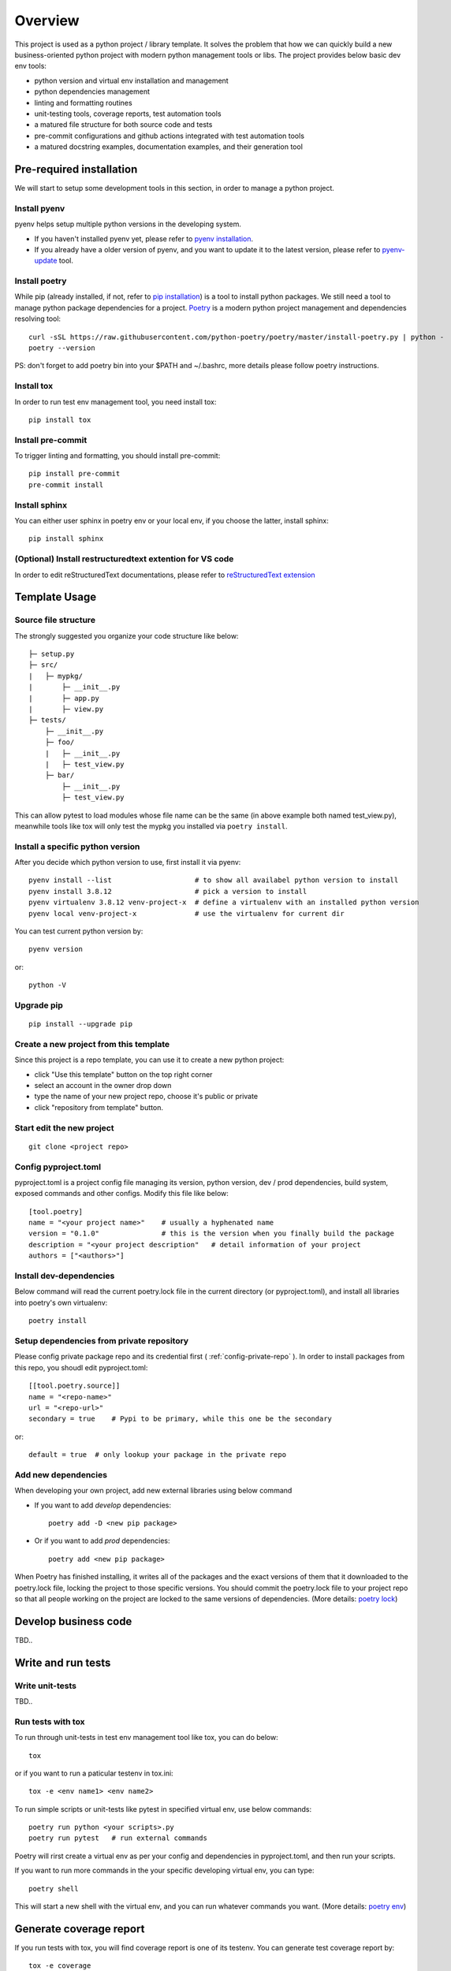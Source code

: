 ========
Overview
========

.. start-badges

.. image:: https://img.shields.io/badge/python-3.8-blue
   :target: https://github.com/m0ga0/python-project-template

.. image:: https://codecov.io/gh/m0ga0/python-project-template/branch/main/graph/badge.svg?token=4XEHN8HP94
   :target: https://codecov.io/gh/m0ga0/python-project-template

.. image:: https://github.com/m0ga0/python-project-template/workflows/main-pipeline/badge.svg
   :target: https://github.com/m0ga0/python-project-template/actions?query=workflow%3Amain-pipeline

.. end-badges

This project is used as a python project / library template. It solves the problem that how we
can quickly build a new business-oriented python project with modern python management tools or libs.
The project provides below basic dev env tools:

* python version and virtual env installation and management
* python dependencies management
* linting and formatting routines
* unit-testing tools, coverage reports, test automation tools
* a matured file structure for both source code and tests
* pre-commit configurations and github actions integrated with test automation tools
* a matured docstring examples, documentation examples, and their generation tool

Pre-required installation
=========================
We will start to setup some development tools in this section, in order to manage a python project.

Install pyenv
-------------
pyenv helps setup multiple python versions in the developing system.

* If you haven't installed pyenv yet, please refer to
  `pyenv installation <https://github.com/pyenv/pyenv#installation>`_.
* If you already have a older version of pyenv, and you want to update it to the latest
  version, please refer to `pyenv-update <https://github.com/pyenv/pyenv-update>`_ tool.

Install poetry
--------------
While pip (already installed, if not, refer to `pip installation <https://pip.pypa.io/en/stable/installation/>`_) is
a tool to install python packages. We still need a tool to manage python package dependencies for a project.
`Poetry <https://python-poetry.org/>`_ is a modern python project management and dependencies resolving tool::

    curl -sSL https://raw.githubusercontent.com/python-poetry/poetry/master/install-poetry.py | python -
    poetry --version

PS: don't forget to add poetry bin into your $PATH and ~/.bashrc, more details please follow poetry instructions.

Install tox
-----------
In order to run test env management tool, you need install tox::

    pip install tox

Install pre-commit
------------------
To trigger linting and formatting, you should install pre-commit::

    pip install pre-commit
    pre-commit install

Install sphinx
--------------
You can either user sphinx in poetry env or your local env, if you choose the latter, install sphinx::

    pip install sphinx

(Optional) Install restructuredtext extention for VS code
---------------------------------------------------------
In order to edit reStructuredText documentations, please refer to `reStructuredText extension <https://docs.restructuredtext.net/>`_

Template Usage
==============
Source file structure
---------------------
The strongly suggested you organize your code structure like below::

    ├─ setup.py
    ├─ src/
    |   ├─ mypkg/
    |       ├─ __init__.py
    |       ├─ app.py
    |       ├─ view.py
    ├─ tests/
        ├─ __init__.py
        ├─ foo/
        |   ├─ __init__.py
        |   ├─ test_view.py
        ├─ bar/
            ├─ __init__.py
            ├─ test_view.py

This can allow pytest to load modules whose file name can be the same (in above example both named test_view.py), meanwhile
tools like tox will only test the mypkg you installed via ``poetry install``.


Install a specific python version
---------------------------------
After you decide which python version to use, first install it via pyenv::

    pyenv install --list                    # to show all availabel python version to install
    pyenv install 3.8.12                    # pick a version to install
    pyenv virtualenv 3.8.12 venv-project-x  # define a virtualenv with an installed python version
    pyenv local venv-project-x              # use the virtualenv for current dir

You can test current python version by::

    pyenv version

or::

    python -V

Upgrade pip
-----------
::

    pip install --upgrade pip

Create a new project from this template
----------------------------------------
Since this project is a repo template, you can use it to create a new python project:

* click "Use this template" button on the top right corner
* select an account in the owner drop down
* type the name of your new project repo, choose it's public or private
* click "repository from template" button.

Start edit the new project
--------------------------
::

    git clone <project repo>

Config pyproject.toml
---------------------
pyproject.toml is a project config file managing its version, python version, dev / prod dependencies,
build system, exposed commands and other configs. Modify this file like below::

    [tool.poetry]
    name = "<your project name>"    # usually a hyphenated name
    version = "0.1.0"               # this is the version when you finally build the package
    description = "<your project description"   # detail information of your project
    authors = ["<authors>"]

.. image:: /_static/modify_pyproject_basic_info.jpg

Install dev-dependencies
------------------------
Below command will read the current poetry.lock file in the current directory (or pyproject.toml),
and install all libraries into poetry's own virtualenv::

    poetry install

Setup dependencies from private repository
------------------------------------------
Please config private package repo and its credential first ( :ref:`config-private-repo` ).
In order to install packages from this repo, you shoudl edit pyproject.toml::

    [[tool.poetry.source]]
    name = "<repo-name>"
    url = "<repo-url>"
    secondary = true    # Pypi to be primary, while this one be the secondary

or::

    default = true  # only lookup your package in the private repo

Add new dependencies
--------------------
When developing your own project, add new external libraries using below command

* If you want to add *develop* dependencies::

    poetry add -D <new pip package>

* Or if you want to add *prod* dependencies::

    poetry add <new pip package>

When Poetry has finished installing, it writes all of the packages and the exact versions
of them that it downloaded to the poetry.lock file, locking the project to those specific
versions. You should commit the poetry.lock file to your project repo so that all people
working on the project are locked to the same versions of dependencies. (More details:
`poetry lock <https://python-poetry.org/docs/basic-usage/#installing-with-poetrylock>`_)

Develop business code
=====================
TBD..


Write and run tests
===================

Write unit-tests
----------------
TBD..

Run tests with tox
------------------
To run through unit-tests in test env management tool like tox, you can do below::

    tox

or if you want to run a paticular testenv in tox.ini::

    tox -e <env name1> <env name2>

To run simple scripts or unit-tests like pytest in specified virtual env, use below commands::

    poetry run python <your scripts>.py
    poetry run pytest   # run external commands

Poetry will rirst create a virtual env as per your config and dependencies in pyproject.toml,
and then run your scripts.

If you want to run more commands in the your specific developing virtual env, you can type::

    poetry shell

This will start a new shell with the virtual env, and you can run whatever commands you want.
(More details: `poetry env <https://python-poetry.org/docs/basic-usage/#using-your-virtual-environment>`_)

Generate coverage report
========================
If you run tests with tox, you will find coverage report is one of its testenv. You can generate test
coverage report by::

    tox -e coverage

Pre-commit check and fix
========================
When you run ``git commit``, pre-commit hooks will be automatically triggered because we have setup pre-commit-config.yaml file.
If you want to debug or repro some check failure, you can run below commands::

    pre-commit run --all-files --show-diff-on-failure

Write docs and comments
=======================
Use one of below code styles for docstrings:

* `Google style <https://sphinxcontrib-napoleon.readthedocs.io/en/latest/example_google.html#example-google>`_
* `NumPy style <https://sphinxcontrib-napoleon.readthedocs.io/en/latest/example_numpy.html#example-numpy>`_

Use markdown or reStructuredText language for other documentations

Generate documentation
======================
This project use sphinx to generate documentations. Go to docs/source/conf.py, change ``project``, ``author`` and ``release``,
then you can start write your doc from index.rst. When you've done, run below command to build the docs::

    cd docs
    poetry run make html

html files will be created in build/ folder. As per how to write a good documentation, please check next section.

Build and publish
=================

Build sdist and wheel
---------------------
Both sdist and wheel are python package distribution types. The difference is:

    * sdist : stands for "source distributions", directly contains all ``.py`` files and a ``setup.py`` file, which is usually
      in the form of a tarball. However sdist installation requrires the execution of arbitrary code to build the package, thus
      is slower, more difficult to maintain, a security risk.
    * wheel: is the standard archive format of pure python code, no ``.pyc`` files, much smaller than sdist, or eggs. And its installation
      avoids the intermediate step of building packages off of the source distribution.
      (More details: `Why wheel fast <https://realpython.com/python-wheels/#wheels-make-things-go-fast>`_)

You can build a wheel or a sdist via poetry by::

    poetry build

or::

    poetry build -f wheel
    poetry build -f sdist

.. _config-private-repo:

Publish to a remote repository
------------------------------
To publish to a public repo like Pypi::

    poetry publish

To publish to a private repo, you need to config the private repo first:

    * Add the private repo::

        poetry config repositories.<repo-name> <repo-url>

    * You may need to store repo credential::

        poetry config http-basic.<repo-name> <username> <password>


Contribute
==========
Remember to put your own project name below:

* Issue Tracker: github.com/<project>/<project>/issues
* Source Code: github.com/<project>/<project>

Support
=======
If you are facing issues, please let us know via email mo.gao@foxmail.com

License
=======
MIT license

